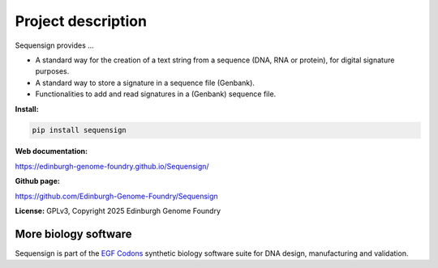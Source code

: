 Project description
===================

Sequensign provides ...

* A standard way for the creation of a text string from a sequence (DNA, RNA or protein), for digital signature purposes.
* A standard way to store a signature in a sequence file (Genbank).
* Functionalities to add and read signatures in a (Genbank) sequence file.


**Install:**

.. code:: bash

  pip install sequensign


**Web documentation:**

`<https://edinburgh-genome-foundry.github.io/Sequensign/>`_


**Github page:**

`<https://github.com/Edinburgh-Genome-Foundry/Sequensign>`_


**License:** GPLv3, Copyright 2025 Edinburgh Genome Foundry


More biology software
---------------------

.. image:: https://raw.githubusercontent.com/Edinburgh-Genome-Foundry/Edinburgh-Genome-Foundry.github.io/master/static/imgs/logos/egf-codon-horizontal.png
  :target: https://edinburgh-genome-foundry.github.io/

Sequensign is part of the `EGF Codons <https://edinburgh-genome-foundry.github.io/>`_ synthetic biology software suite for DNA design, manufacturing and validation.
